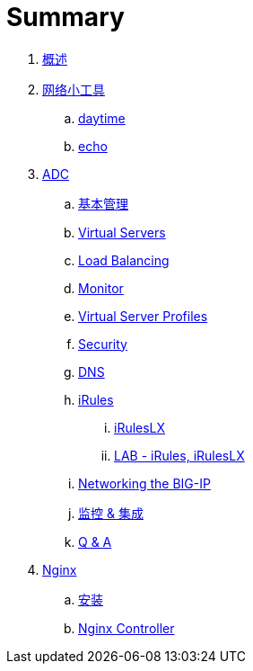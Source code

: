 = Summary
  
. link:README.adoc[概述]
. link:nettools.adoc[网络小工具]
.. link:daytime/README.adoc[daytime]
.. link:echo/README.adoc[echo]
. link:ffiv/README.adoc[ADC]
.. link:ffiv/admin.adoc[基本管理]
.. link:ffiv/vs.adoc[Virtual Servers] 
.. link:ffiv/lb.adoc[Load Balancing]
.. link:ffiv/monitor.adoc[Monitor]
.. link:ffiv/profiles.adoc[Virtual Server Profiles]
.. link:ffiv/security.adoc[Security]
.. link:ffiv/dns.adoc[DNS]
.. link:ffiv/iRules/README.adoc[iRules]
... link:ffiv/iRules/iRulesLX.adoc[iRulesLX]
... link:ffiv/iRules/lab1.adoc[LAB - iRules, iRulesLX]
.. link:ffiv/networking.adoc[Networking the BIG-IP]
.. link:ffiv/intergration.adoc[监控 & 集成]
.. link:ffiv/qa.adoc[Q & A]
. link:nginx/README.adoc[Nginx]
.. link:nginx/install.adoc[安装]
.. link:nginx/controller.adoc[Nginx Controller]
